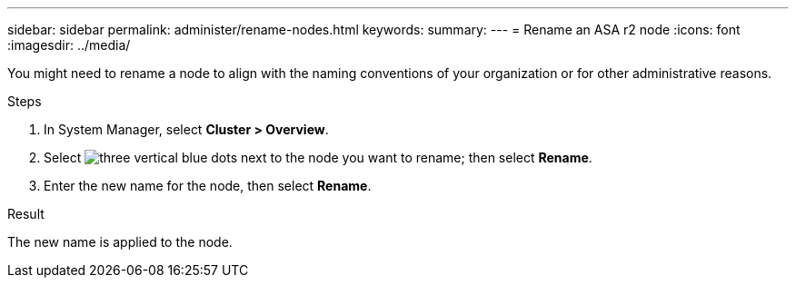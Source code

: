 ---
sidebar: sidebar
permalink: administer/rename-nodes.html
keywords: 
summary:
---
= Rename an ASA r2 node
:icons: font
:imagesdir: ../media/

[.lead]
You might need to rename a node to align with the naming conventions of your organization or for other administrative reasons.  

.Steps

. In System Manager, select *Cluster > Overview*.
. Select image:icon_kabob.gif[three vertical blue dots] next to the node you want to rename; then select *Rename*.
. Enter the new name for the node, then select *Rename*.

.Result

The new name is applied to the node.

// ONTAPDOC 1930, 2024 Sept 24